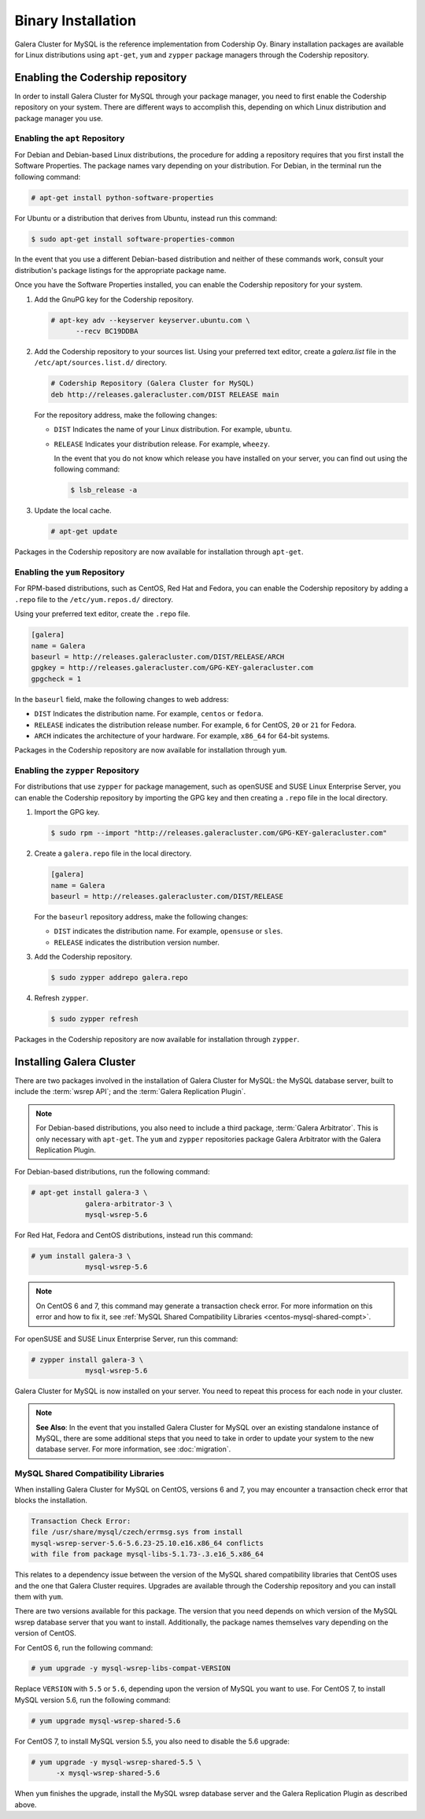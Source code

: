 =====================
Binary Installation
=====================
.. _`galera-mysql-binary-install`:

Galera Cluster for MySQL is the reference implementation from Codership Oy.  Binary installation packages are available for Linux distributions using ``apt-get``, ``yum`` and ``zypper`` package managers through the Codership repository.

----------------------------------
Enabling the Codership repository
----------------------------------
.. _`mysql-repo`:

In order to install Galera Cluster for MySQL through your package manager, you need to first enable the Codership repository on your system.  There are different ways to accomplish this, depending on which Linux distribution and package manager you use.

^^^^^^^^^^^^^^^^^^^^^^^^^^^^^^^^^
Enabling the ``apt`` Repository
^^^^^^^^^^^^^^^^^^^^^^^^^^^^^^^^^
.. _`mysql-deb`:

For Debian and Debian-based Linux distributions, the procedure for adding a repository requires that you first install the Software Properties.  The package names vary depending on your distribution.  For Debian, in the terminal run the following command:

.. code-block:: console

   # apt-get install python-software-properties

For Ubuntu or a distribution that derives from Ubuntu, instead run this command:

.. code-block:: console

   $ sudo apt-get install software-properties-common

In the event that you use a different Debian-based distribution and neither of these commands work, consult your distribution's package listings for the appropriate package name.

Once you have the Software Properties installed, you can enable the Codership repository for your system.

#. Add the GnuPG key for the Codership repository.

   .. code-block:: console

      # apt-key adv --keyserver keyserver.ubuntu.com \
            --recv BC19DDBA

#. Add the Codership repository to your sources list.  Using your preferred text editor, create a `galera.list` file in the ``/etc/apt/sources.list.d/`` directory.

   .. code-block:: linux-config

      # Codership Repository (Galera Cluster for MySQL)
      deb http://releases.galeracluster.com/DIST RELEASE main

   For the repository address, make the following changes:

   - ``DIST`` Indicates the name of your Linux distribution.  For example, ``ubuntu``.

   - ``RELEASE`` Indicates your distribution release.  For example, ``wheezy``.

     In the event that you do not know which release you have installed on your server, you can find out using the following command:

     .. code-block:: console

	$ lsb_release -a

#. Update the local cache.

   .. code-block:: console

      # apt-get update

Packages in the Codership repository are now available for installation through ``apt-get``.



^^^^^^^^^^^^^^^^^^^^^^^^^^^^^^^^
Enabling the ``yum`` Repository
^^^^^^^^^^^^^^^^^^^^^^^^^^^^^^^^
.. _`mysql-yum-repo`:


For RPM-based distributions, such as CentOS, Red Hat and Fedora, you can enable the Codership repository by adding a ``.repo`` file to the ``/etc/yum.repos.d/`` directory.

Using your preferred text editor, create the ``.repo`` file.

.. code-block:: ini

   [galera]
   name = Galera
   baseurl = http://releases.galeracluster.com/DIST/RELEASE/ARCH
   gpgkey = http://releases.galeracluster.com/GPG-KEY-galeracluster.com
   gpgcheck = 1

In the ``baseurl`` field, make the following changes to web address:

- ``DIST`` Indicates the distribution name.  For example, ``centos`` or ``fedora``.

- ``RELEASE`` indicates the distribution release number.  For example, ``6`` for CentOS, ``20`` or ``21`` for Fedora.

- ``ARCH`` indicates the architecture of your hardware.  For example, ``x86_64`` for 64-bit systems.

Packages in the Codership repository are now available for installation through ``yum``.

^^^^^^^^^^^^^^^^^^^^^^^^^^^^^^^^^^^^
Enabling the ``zypper`` Repository
^^^^^^^^^^^^^^^^^^^^^^^^^^^^^^^^^^^^
.. _`mysql-zypper-repo`:

For distributions that use ``zypper`` for package management, such as openSUSE and SUSE Linux Enterprise Server, you can enable the Codership repository by importing the GPG key and then creating a ``.repo`` file in the local directory.

#. Import the GPG key.

   .. code-block:: console

      $ sudo rpm --import "http://releases.galeracluster.com/GPG-KEY-galeracluster.com"

#. Create a ``galera.repo`` file in the local directory.

   .. code-block:: ini

      [galera]
      name = Galera
      baseurl = http://releases.galeracluster.com/DIST/RELEASE

   For the ``baseurl`` repository address, make the following changes:

   - ``DIST`` indicates the distribution name.  For example, ``opensuse`` or ``sles``.

   - ``RELEASE`` indicates the distribution version number.
 
#. Add the Codership repository.

   .. code-block:: console

      $ sudo zypper addrepo galera.repo

#. Refresh ``zypper``.

   .. code-block:: console

      $ sudo zypper refresh
      
Packages in the Codership repository are now available for installation through ``zypper``.



--------------------------------
Installing Galera Cluster
--------------------------------
.. _`mysql-install`:


There are two packages involved in the installation of Galera Cluster for MySQL: the MySQL database server, built to include the :term:`wsrep API`; and the :term:`Galera Replication Plugin`.

.. note:: For Debian-based distributions, you also need to include a third package, :term:`Galera Arbitrator`.  This is only necessary with ``apt-get``.  The ``yum`` and ``zypper`` repositories package Galera Arbitrator with the Galera Replication Plugin.

For Debian-based distributions, run the following command:

.. code-block:: console

   # apt-get install galera-3 \
		galera-arbitrator-3 \
		mysql-wsrep-5.6

For Red Hat, Fedora and CentOS distributions, instead run this command:

.. code-block:: console
	 
   # yum install galera-3 \
		mysql-wsrep-5.6


.. note:: On CentOS 6 and 7, this command may generate a transaction check error. For more information on this error and how to fix it, see :ref:`MySQL Shared Compatibility Libraries <centos-mysql-shared-compt>`.
		
For openSUSE and SUSE Linux Enterprise Server, run this command:

.. code-block:: console

   # zypper install galera-3 \
		mysql-wsrep-5.6
		
Galera Cluster for MySQL is now installed on your server.  You need to repeat this process for each node in your cluster.

.. note:: **See Also**: In the event that you installed Galera Cluster for MySQL over an existing standalone instance of MySQL, there are some additional steps that you need to take in order to update your system to the new database server.  For more information, see :doc:`migration`.


^^^^^^^^^^^^^^^^^^^^^^^^^^^^^^^^^^^^^
MySQL Shared Compatibility Libraries
^^^^^^^^^^^^^^^^^^^^^^^^^^^^^^^^^^^^^
.. _`centos-mysql-shared-compt`:

When installing Galera Cluster for MySQL on CentOS, versions 6 and 7, you may encounter a transaction check error that blocks the installation.  

.. code-block:: text

   Transaction Check Error:
   file /usr/share/mysql/czech/errmsg.sys from install
   mysql-wsrep-server-5.6-5.6.23-25.10.e16.x86_64 conflicts
   with file from package mysql-libs-5.1.73-.3.e16_5.x86_64

This relates to a dependency issue between the version of the MySQL shared compatibility libraries that CentOS uses and the one that Galera Cluster requires.  Upgrades are available through the Codership repository and you can install them with ``yum``.

There are two versions available for this package.  The version that you need depends on which version of the MySQL wsrep database server that you want to install.  Additionally, the package names themselves vary depending on the version of CentOS.

For CentOS 6, run the following command:

.. code-block:: console

   # yum upgrade -y mysql-wsrep-libs-compat-VERSION

Replace ``VERSION`` with ``5.5`` or ``5.6``, depending upon the version of MySQL you want to use.  For CentOS 7, to install MySQL version 5.6, run the following command:

.. code-block:: console

   # yum upgrade mysql-wsrep-shared-5.6

For CentOS 7, to install MySQL version 5.5, you also need to disable the 5.6 upgrade:

.. code-block:: console

   # yum upgrade -y mysql-wsrep-shared-5.5 \
         -x mysql-wsrep-shared-5.6

When ``yum`` finishes the upgrade, install the MySQL wsrep database server and the Galera Replication Plugin as described above.





